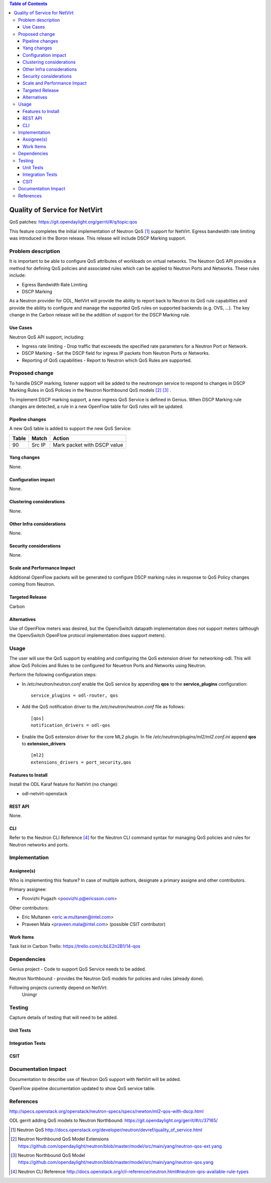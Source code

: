 .. contents:: Table of Contents
      :depth: 3

==============================
Quality of Service for NetVirt
==============================

QoS patches: https://git.opendaylight.org/gerrit/#/q/topic:qos

This feature completes the initial implementation of Neutron QoS [#]_ support
for NetVirt.  Egress bandwidth rate limiting was introduced in the Boron release.
This release will include DSCP Marking support.

Problem description
===================

It is important to be able to configure QoS attributes of workloads on
virtual networks.  The Neutron QoS API provides a method for defining
QoS policies and associated rules which can be applied to Neutron Ports
and Networks.  These rules include:

- Egress Bandwidth Rate Limiting
- DSCP Marking

As a Neutron provider for ODL, NetVirt will provide the ability to report
back to Neutron its QoS rule capabilties and provide the ability to
configure and manage the supported QoS rules on supported backends
(e.g. OVS, ...).  The key change in the Carbon release will be the
addition of support for the DSCP Marking rule.

Use Cases
---------

Neutron QoS API support, including:

- Ingress rate limiting - 
  Drop traffic that exceeeds the specified rate parameters for a
  Neutron Port or Network.

- DSCP Marking - 
  Set the DSCP field for ingress IP packets from Neutron Ports
  or Networks.

- Reporting of QoS capabilities - 
  Report to Neutron which QoS Rules are supported.

Proposed change
===============

To handle DSCP marking, listener support will be added to the
neutronvpn service to respond to changes in DSCP Marking
Rules in QoS Policies in the Neutron Northbound QoS models [#]_ [#]_ .

To implement DSCP marking support, a new ingress QoS
Service is defined in Genius.  When DSCP Marking rule
changes are detected, a rule in a new OpenFlow table for
QoS rules will be updated.


Pipeline changes
----------------
A new QoS table is added to support the new QoS Service:

=====   ==========  ===========================
Table   Match       Action
=====   ==========  ===========================
90      Src IP      Mark packet with DSCP value
=====   ==========  ===========================

Yang changes
------------
None.

Configuration impact
---------------------
None.

Clustering considerations
-------------------------
None.

Other Infra considerations
--------------------------
None.

Security considerations
-----------------------
None.

Scale and Performance Impact
----------------------------
Additional OpenFlow packets will be generated to configure DSCP marking rules in response
to QoS Policy changes coming from Neutron.

Targeted Release
-----------------
Carbon

Alternatives
------------
Use of OpenFlow meters was desired, but the OpenvSwitch datapath implementation
does not support meters (although the OpenvSwitch OpenFlow protocol implementation
does support meters).

Usage
=====
The user will use the QoS support by enabling and configuring the
QoS extension driver for networking-odl.  This will allow QoS Policies and
Rules to be configured for Neuetron Ports and Networks using Neutron.

Perform the following configuration steps:

-  In */etc/neutron/neutron.conf* enable the QoS service by appending **qos** to
   the **service_plugins** configuration:
   ::

     service_plugins = odl-router, qos

-  Add the QoS notification driver to the */etc/neutron/neutron.conf* file as follows:
   ::

     [qos]
     notification_drivers = odl-qos

-  Enable the QoS extension driver for the core ML2 plugin.
   In file */etc/neutron/plugins/ml2/ml2.conf.ini* append **qos** to **extension_drivers**
   ::

     [ml2]
     extensions_drivers = port_security,qos

Features to Install
-------------------
Install the ODL Karaf feature for NetVirt (no change):

- odl-netvirt-openstack

REST API
--------
None.

CLI
---
Refer to the Neutron CLI Reference [#]_ for the Neutron CLI command syntax
for managing QoS policies and rules for Neutron networks and ports.

Implementation
==============

Assignee(s)
-----------
Who is implementing this feature? In case of multiple authors, designate a
primary assigne and other contributors.

Primary assignee:

-  Poovizhi Pugazh <poovizhi.p@ericsson.com>

Other contributors:

-  Eric Multanen <eric.w.multanen@intel.com>
-  Praveen Mala <praveen.mala@intel.com> (possible CSIT contributor)


Work Items
----------
Task list in Carbon Trello: https://trello.com/c/bLE2n2B1/14-qos

Dependencies
============
Genius project - Code to support QoS Service needs to be added.

Neutron Northbound - provides the Neutron QoS models for policies and rules (already done).


Following projects currently depend on NetVirt:
 Unimgr

Testing
=======
Capture details of testing that will need to be added.

Unit Tests
----------

Integration Tests
-----------------

CSIT
----

Documentation Impact
====================
Documentation to describe use of Neutron QoS support with NetVirt
will be added.

OpenFlow pipeline documentation updated to show QoS service table.

References
==========

http://specs.openstack.org/openstack/neutron-specs/specs/newton/ml2-qos-with-dscp.html 

ODL gerrit adding QoS models to Neutron Northbound: https://git.opendaylight.org/gerrit/#/c/37165/

.. [#] Neutron QoS http://docs.openstack.org/developer/neutron/devref/quality_of_service.html
.. [#] Neutron Northbound QoS Model Extensions https://github.com/opendaylight/neutron/blob/master/model/src/main/yang/neutron-qos-ext.yang
.. [#] Neutron Northbound QoS Model https://github.com/opendaylight/neutron/blob/master/model/src/main/yang/neutron-qos.yang
.. [#] Neutron CLI Reference http://docs.openstack.org/cli-reference/neutron.html#neutron-qos-available-rule-types



